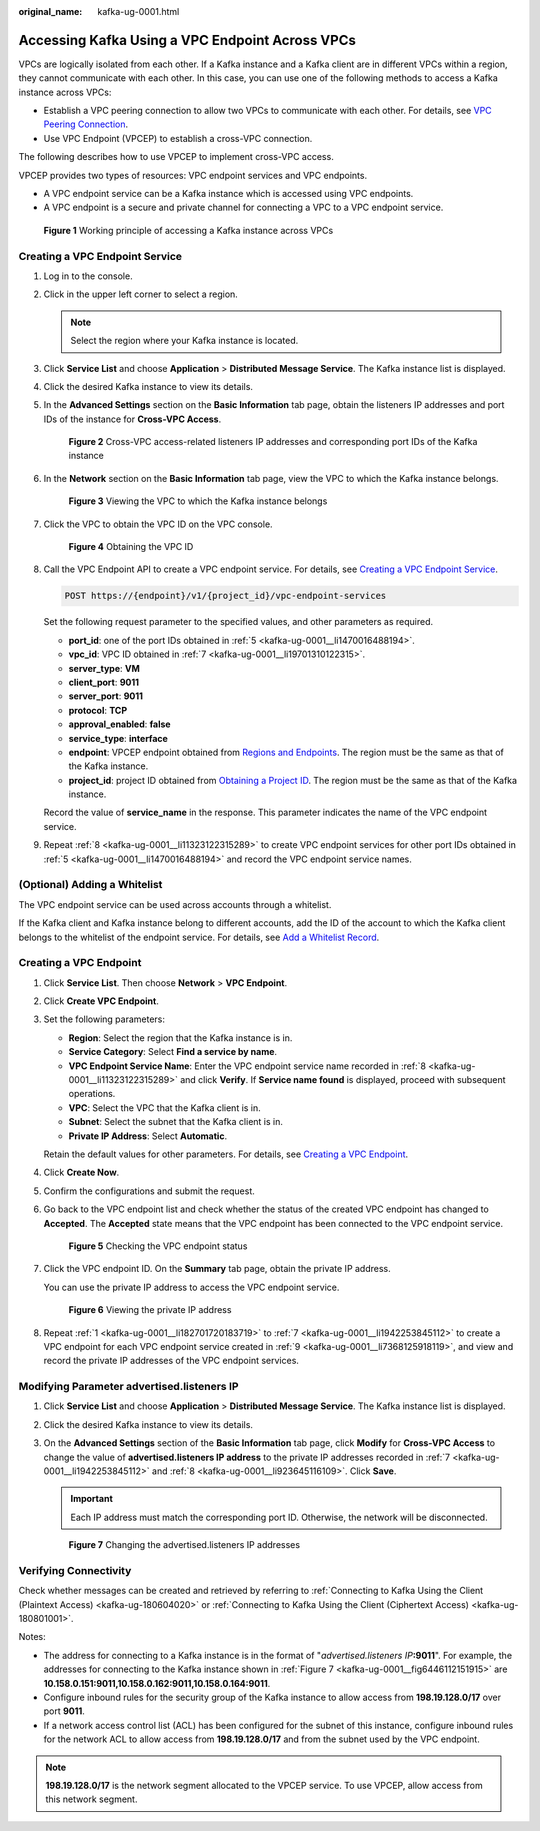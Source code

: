 :original_name: kafka-ug-0001.html

.. _kafka-ug-0001:

Accessing Kafka Using a VPC Endpoint Across VPCs
================================================

VPCs are logically isolated from each other. If a Kafka instance and a Kafka client are in different VPCs within a region, they cannot communicate with each other. In this case, you can use one of the following methods to access a Kafka instance across VPCs:

-  Establish a VPC peering connection to allow two VPCs to communicate with each other. For details, see `VPC Peering Connection <https://docs.otc.t-systems.com/en-us/usermanual/vpc/vpc_peering_0000.html>`__.
-  Use VPC Endpoint (VPCEP) to establish a cross-VPC connection.

The following describes how to use VPCEP to implement cross-VPC access.

VPCEP provides two types of resources: VPC endpoint services and VPC endpoints.

-  A VPC endpoint service can be a Kafka instance which is accessed using VPC endpoints.
-  A VPC endpoint is a secure and private channel for connecting a VPC to a VPC endpoint service.


.. figure:: /_static/images/en-us_image_0000001376864660.png
   :alt: **Figure 1** Working principle of accessing a Kafka instance across VPCs

   **Figure 1** Working principle of accessing a Kafka instance across VPCs

Creating a VPC Endpoint Service
-------------------------------

#. Log in to the console.

#. Click |image1| in the upper left corner to select a region.

   .. note::

      Select the region where your Kafka instance is located.

#. Click **Service List** and choose **Application** > **Distributed Message Service**. The Kafka instance list is displayed.

#. Click the desired Kafka instance to view its details.

#. .. _kafka-ug-0001__li1470016488194:

   In the **Advanced Settings** section on the **Basic Information** tab page, obtain the listeners IP addresses and port IDs of the instance for **Cross-VPC Access**.


   .. figure:: /_static/images/en-us_image_0000001328948884.png
      :alt: **Figure 2** Cross-VPC access-related listeners IP addresses and corresponding port IDs of the Kafka instance

      **Figure 2** Cross-VPC access-related listeners IP addresses and corresponding port IDs of the Kafka instance

#. In the **Network** section on the **Basic Information** tab page, view the VPC to which the Kafka instance belongs.


   .. figure:: /_static/images/en-us_image_0000001244372389.png
      :alt: **Figure 3** Viewing the VPC to which the Kafka instance belongs

      **Figure 3** Viewing the VPC to which the Kafka instance belongs

#. .. _kafka-ug-0001__li19701310122315:

   Click the VPC to obtain the VPC ID on the VPC console.


   .. figure:: /_static/images/en-us_image_0000001328950348.png
      :alt: **Figure 4** Obtaining the VPC ID

      **Figure 4** Obtaining the VPC ID

#. .. _kafka-ug-0001__li11323122315289:

   Call the VPC Endpoint API to create a VPC endpoint service. For details, see `Creating a VPC Endpoint Service <https://docs.otc.t-systems.com/en-us/api/vpcep/vpcep_06_0201.html>`__.

   .. code-block:: text

      POST https://{endpoint}/v1/{project_id}/vpc-endpoint-services

   Set the following request parameter to the specified values, and other parameters as required.

   -  **port_id**: one of the port IDs obtained in :ref:`5 <kafka-ug-0001__li1470016488194>`.
   -  **vpc_id**: VPC ID obtained in :ref:`7 <kafka-ug-0001__li19701310122315>`.
   -  **server_type**: **VM**
   -  **client_port**: **9011**
   -  **server_port**: **9011**
   -  **protocol**: **TCP**
   -  **approval_enabled**: **false**
   -  **service_type**: **interface**
   -  **endpoint**: VPCEP endpoint obtained from `Regions and Endpoints <https://docs.otc.t-systems.com/en-us/endpoint/index.html>`__. The region must be the same as that of the Kafka instance.
   -  **project_id**: project ID obtained from `Obtaining a Project ID <https://docs.otc.t-systems.com/en-us/api/vpcep/vpcep_08_0003.html>`__. The region must be the same as that of the Kafka instance.

   Record the value of **service_name** in the response. This parameter indicates the name of the VPC endpoint service.

#. .. _kafka-ug-0001__li7368125918119:

   Repeat :ref:`8 <kafka-ug-0001__li11323122315289>` to create VPC endpoint services for other port IDs obtained in :ref:`5 <kafka-ug-0001__li1470016488194>` and record the VPC endpoint service names.

(Optional) Adding a Whitelist
-----------------------------

The VPC endpoint service can be used across accounts through a whitelist.

If the Kafka client and Kafka instance belong to different accounts, add the ID of the account to which the Kafka client belongs to the whitelist of the endpoint service. For details, see `Add a Whitelist Record <https://docs.otc.t-systems.com/en-us/usermanual/vpcep/vpcep_02_02034.html>`__.

Creating a VPC Endpoint
-----------------------

#. .. _kafka-ug-0001__li182701720183719:

   Click **Service List**. Then choose **Network** > **VPC Endpoint**.

#. Click **Create VPC Endpoint**.

#. Set the following parameters:

   -  **Region**: Select the region that the Kafka instance is in.
   -  **Service Category**: Select **Find a service by name**.
   -  **VPC Endpoint Service Name**: Enter the VPC endpoint service name recorded in :ref:`8 <kafka-ug-0001__li11323122315289>` and click **Verify**. If **Service name found** is displayed, proceed with subsequent operations.
   -  **VPC**: Select the VPC that the Kafka client is in.
   -  **Subnet**: Select the subnet that the Kafka client is in.
   -  **Private IP Address**: Select **Automatic**.

   Retain the default values for other parameters. For details, see `Creating a VPC Endpoint <https://docs.otc.t-systems.com/usermanual/vpcep/en-us_topic_0131645189.html>`__.

#. Click **Create Now**.

#. Confirm the configurations and submit the request.

#. Go back to the VPC endpoint list and check whether the status of the created VPC endpoint has changed to **Accepted**. The **Accepted** state means that the VPC endpoint has been connected to the VPC endpoint service.


   .. figure:: /_static/images/en-us_image_0000001380194201.png
      :alt: **Figure 5** Checking the VPC endpoint status

      **Figure 5** Checking the VPC endpoint status

#. .. _kafka-ug-0001__li1942253845112:

   Click the VPC endpoint ID. On the **Summary** tab page, obtain the private IP address.

   You can use the private IP address to access the VPC endpoint service.


   .. figure:: /_static/images/en-us_image_0000001328954164.png
      :alt: **Figure 6** Viewing the private IP address

      **Figure 6** Viewing the private IP address

#. .. _kafka-ug-0001__li923645116109:

   Repeat :ref:`1 <kafka-ug-0001__li182701720183719>` to :ref:`7 <kafka-ug-0001__li1942253845112>` to create a VPC endpoint for each VPC endpoint service created in :ref:`9 <kafka-ug-0001__li7368125918119>`, and view and record the private IP addresses of the VPC endpoint services.

Modifying Parameter advertised.listeners IP
-------------------------------------------

#. Click **Service List** and choose **Application** > **Distributed Message Service**. The Kafka instance list is displayed.

#. Click the desired Kafka instance to view its details.

#. On the **Advanced Settings** section of the **Basic Information** tab page, click **Modify** for **Cross-VPC Access** to change the value of **advertised.listeners IP address** to the private IP addresses recorded in :ref:`7 <kafka-ug-0001__li1942253845112>` and :ref:`8 <kafka-ug-0001__li923645116109>`. Click **Save**.

   .. important::

      Each IP address must match the corresponding port ID. Otherwise, the network will be disconnected.

   .. _kafka-ug-0001__fig6446112151915:

   .. figure:: /_static/images/en-us_image_0000001380118889.png
      :alt: **Figure 7** Changing the advertised.listeners IP addresses

      **Figure 7** Changing the advertised.listeners IP addresses

Verifying Connectivity
----------------------

Check whether messages can be created and retrieved by referring to :ref:`Connecting to Kafka Using the Client (Plaintext Access) <kafka-ug-180604020>` or :ref:`Connecting to Kafka Using the Client (Ciphertext Access) <kafka-ug-180801001>`.

Notes:

-  The address for connecting to a Kafka instance is in the format of "*advertised.listeners IP*\ **:9011**". For example, the addresses for connecting to the Kafka instance shown in :ref:`Figure 7 <kafka-ug-0001__fig6446112151915>` are **10.158.0.151:9011,10.158.0.162:9011,10.158.0.164:9011**.
-  Configure inbound rules for the security group of the Kafka instance to allow access from **198.19.128.0/17** over port **9011**.
-  If a network access control list (ACL) has been configured for the subnet of this instance, configure inbound rules for the network ACL to allow access from **198.19.128.0/17** and from the subnet used by the VPC endpoint.

.. note::

   **198.19.128.0/17** is the network segment allocated to the VPCEP service. To use VPCEP, allow access from this network segment.

.. |image1| image:: /_static/images/en-us_image_0143929918.png
